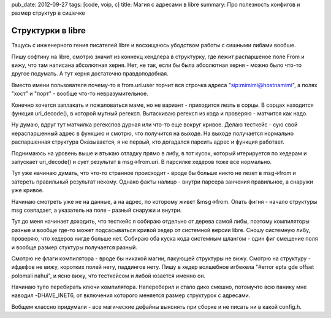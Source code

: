 pub_date: 2012-09-27
tags: [code, voip, c]
title: Магия с адресами в libre
summary: Про полезность конфигов и размер структур в сишечке


Структурки в libre
------------------

Тащусь с инженерного гения писателей libre и восхищаюсь
убодством работы с сишными либами вообше.

Пишу софтину на libre, смотрю значит из коннекц хендлера
в структурку, где лежит распаршеное поле From и вижу, что
там написана абсолютная херня. Нет, не так, если бы была
абсолютная херня - можно было что-то другое подумать.  А тут
херня достаточно  правдоподобная.

Вместо имени пользователя почему-то в from.uri.user торчит вся строчка
адреса "sip:mimimi@hostnamimi", а полях "хост" и "порт" - вообще что-то
невразумительное.

Конечно хочется заплакать и пожаловаться маме, но
не вариант - приходится лезть в сорцы. В сорцах находится функция uri_decode(),
в которой мутный регексп. Вытаскиваю регексп из кода и проверяю - матчится
как надо.

Ну думаю, вдруг тут матчилка регекспов дурная или что-то еще вокруг кривое.
Делаю тесткейс - сую свой нераспаршенный адрес в функцию и смотрю, что
получится на выходе. На выходе получается нормально распаршенная структура
Оказывается, я не первый, кто догадался парсить адрес и функция работает.

Поднимаюсь на уровень выше и втыкаю отладку прямо в либу, в тот кусок, который
итерируется по хедерам и запускает uri_decode() и сует результат в msg->from.uri.
В парсилке хедеров тоже все нормально. 

Тут уже начинаю думать, что что-то странное происходит - вроде бы больше никто
не лезет в msg->from и затереть правильный результат некому. Однако факты
налицо - внутри парсера занчения правильное, а снаружи уже кривое.

Начинаю смотреть уже не на данные, а на адрес, по которому живет &msg->from.
Опать фигня - начало структуры msg совпадает, а указатель на поле - разный
снаружи и внутри.

Тут до меня начинает доходить, что тесткейс я собираю отдельно от дерева
самой либы, поэтому компиляторы разные и вообще где-то может подсасываться
кривой хедер от системной версии libre. Сношу системную либу, проверяю, что
хедеров нигде больше нет. Собираю оба куска кода системным щлангом - один
фиг смещение поля и вообще размер стуктуры получается разный.

Смотрю не флаги компилятора - вроде бы никакой магии, пакующей структуры не
вижу. Смотрю на структуру - ифдефов не вижу, коротких полей нету, паддингов
нету. Пишу в хедер волшебное игбекела "#error epta gde offset polomali nahui",
и ясно вижу, что тесткейсом и либой юзается именно он.

Начинаю тупо перебирать ключи компилятора. Напереберил и стало дико смешно,
потомучто всю панику мне наводил -DHAVE_INET6, от включения которого меняется
размер структурок с адресами.

Вобщем классно придумали - все магические дефайны выяснять при сборке и не
писать ни в какой config.h.
